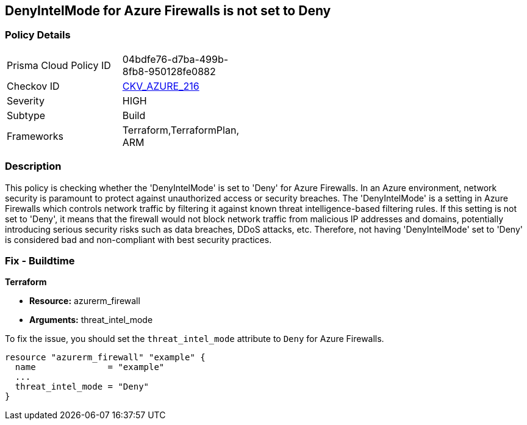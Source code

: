 
== DenyIntelMode for Azure Firewalls is not set to Deny

=== Policy Details

[width=45%]
[cols="1,1"]
|===
|Prisma Cloud Policy ID
| 04bdfe76-d7ba-499b-8fb8-950128fe0882

|Checkov ID
| https://github.com/bridgecrewio/checkov/blob/main/checkov/terraform/checks/resource/azure/AzureFirewallDenyThreatIntelMode.py[CKV_AZURE_216]

|Severity
|HIGH

|Subtype
|Build

|Frameworks
|Terraform,TerraformPlan, ARM

|===

=== Description

This policy is checking whether the 'DenyIntelMode' is set to 'Deny' for Azure Firewalls. In an Azure environment, network security is paramount to protect against unauthorized access or security breaches. The 'DenyIntelMode' is a setting in Azure Firewalls which controls network traffic by filtering it against known threat intelligence-based filtering rules. If this setting is not set to 'Deny', it means that the firewall would not block network traffic from malicious IP addresses and domains, potentially introducing serious security risks such as data breaches, DDoS attacks, etc. Therefore, not having 'DenyIntelMode' set to 'Deny' is considered bad and non-compliant with best security practices.

=== Fix - Buildtime

*Terraform*

* *Resource:* azurerm_firewall
* *Arguments:* threat_intel_mode

To fix the issue, you should set the `threat_intel_mode` attribute to `Deny` for Azure Firewalls.

[source,go]
----
resource "azurerm_firewall" "example" {
  name              = "example"
  ...
  threat_intel_mode = "Deny"
}
----


